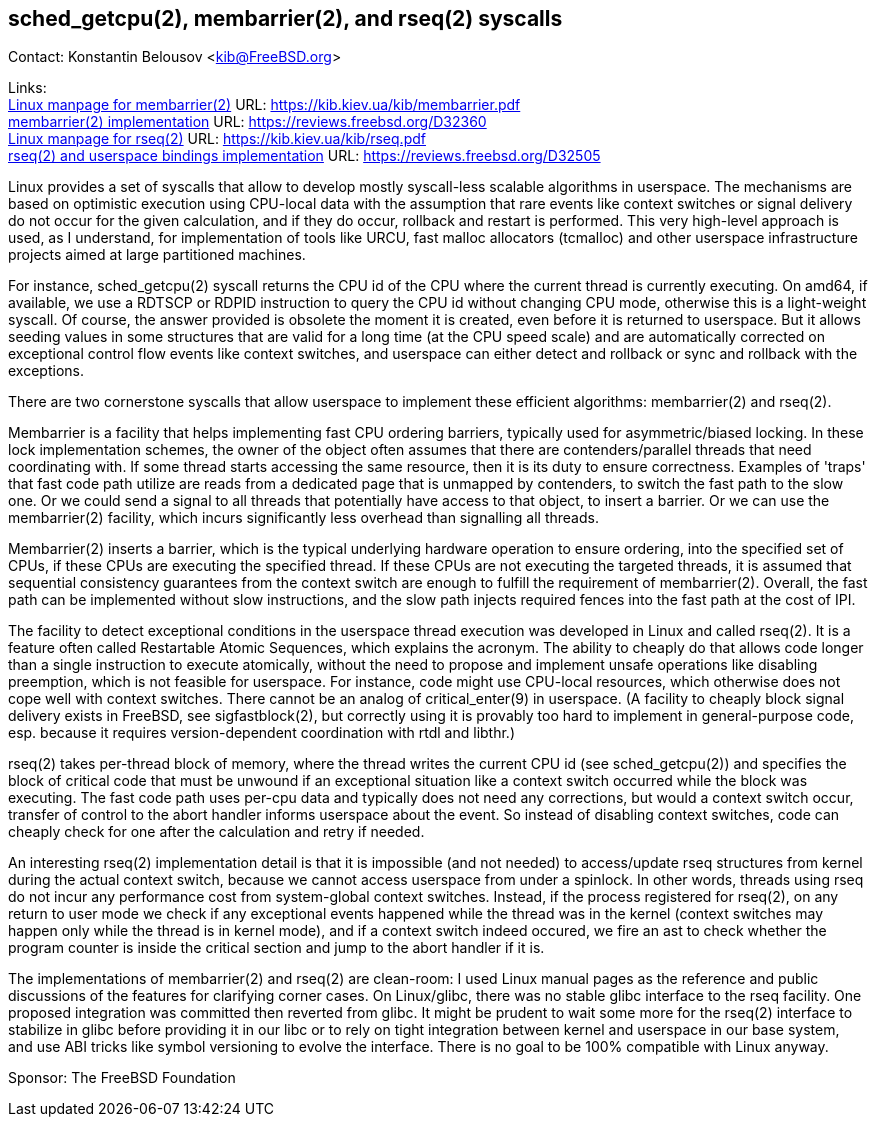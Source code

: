 == sched_getcpu(2), membarrier(2), and rseq(2) syscalls

Contact: Konstantin Belousov <kib@FreeBSD.org>

Links: +
link:https://kib.kiev.ua/kib/membarrier.pdf[Linux manpage for membarrier(2)] URL: link:https://kib.kiev.ua/kib/membarrier.pdf[https://kib.kiev.ua/kib/membarrier.pdf] +
link:https://reviews.freebsd.org/D32360[membarrier(2) implementation] URL: link:https://reviews.freebsd.org/D32360[https://reviews.freebsd.org/D32360] +
link:https://kib.kiev.ua/kib/rseq.pdf[Linux manpage for rseq(2)] URL: link:https://kib.kiev.ua/kib/rseq.pdf[https://kib.kiev.ua/kib/rseq.pdf] +
link:https://reviews.freebsd.org/D32505[rseq(2) and userspace bindings implementation] URL: link:https://reviews.freebsd.org/D32505[https://reviews.freebsd.org/D32505]

Linux provides a set of syscalls that allow to develop mostly
syscall-less scalable algorithms in userspace.  The mechanisms are
based on optimistic execution using CPU-local data with the assumption that
rare events like context switches or signal delivery do not occur
for the given calculation, and if they do occur, rollback and restart
is performed.  This very high-level approach is used, as I understand,
for implementation of tools like URCU, fast malloc allocators
(tcmalloc) and other userspace infrastructure projects aimed at
large partitioned machines.

For instance, sched_getcpu(2) syscall returns the CPU id of the CPU
where the current thread is currently executing.  On amd64, if
available, we use a RDTSCP or RDPID instruction to query the CPU id without
changing CPU mode, otherwise this is a light-weight syscall.  Of
course, the answer provided is obsolete the moment it is created,
even before it is returned to userspace.  But it allows seeding values
in some structures that are valid for a long time (at the
CPU speed scale) and are automatically corrected on exceptional
control flow events like context switches, and userspace can either detect
and rollback or sync and rollback with the exceptions.

There are two cornerstone syscalls that allow userspace to implement
these efficient algorithms: membarrier(2) and rseq(2).

Membarrier is a facility that helps implementing fast CPU ordering
barriers, typically used for asymmetric/biased locking.  In these lock
implementation schemes, the owner of the object often assumes that there
are contenders/parallel threads that need coordinating with.  If some
thread starts accessing the same resource, then it is its duty to
ensure correctness.  Examples of 'traps' that fast code path
utilize are reads from a dedicated page that is unmapped by contenders,
to switch the fast path to the slow one.  Or we could send a signal to all
threads that potentially have access to that object, to insert a
barrier.  Or we can use the membarrier(2) facility, which incurs
significantly less overhead than signalling all threads.

Membarrier(2) inserts a barrier, which is the typical underlying
hardware operation to ensure ordering, into the specified set of CPUs,
if these CPUs are executing the specified thread.  If these CPUs are not executing
the targeted threads, it is assumed that sequential consistency guarantees
from the context switch are enough to fulfill the requirement of
membarrier(2).  Overall, the fast path can be implemented without slow
instructions, and the slow path injects required fences into the fast path at
the cost of IPI.

The facility to detect exceptional conditions in the userspace thread
execution was developed in Linux and called rseq(2).  It is a feature
often called Restartable Atomic Sequences, which explains the acronym.
The ability to cheaply do that allows code longer than a single
instruction to execute atomically, without the need to propose and
implement unsafe operations like disabling preemption, which is not
feasible for userspace.  For instance, code might use CPU-local
resources, which otherwise does not cope well with context switches.
There cannot be an analog of critical_enter(9) in userspace.  (A
facility to cheaply block signal delivery exists in FreeBSD, see
sigfastblock(2), but correctly using it is provably too hard to
implement in general-purpose code, esp. because it requires
version-dependent coordination with rtdl and libthr.)

rseq(2) takes per-thread block of memory, where the thread writes the
current CPU id (see sched_getcpu(2)) and specifies the block of
critical code that must be unwound if an exceptional situation like a
context switch occurred while the block was executing.  The fast code
path uses per-cpu data and typically does not need any corrections,
but would a context switch occur, transfer of control to the abort
handler informs userspace about the event.  So instead of disabling
context switches, code can cheaply check for one after the calculation
and retry if needed.

An interesting rseq(2) implementation detail is that it is
impossible (and not needed) to access/update rseq structures from
kernel during the actual context switch, because we cannot access
userspace from under a spinlock.  In other words,
threads using rseq do not incur any performance cost from
system-global context switches.  Instead, if the process registered for
rseq(2), on any return to user mode we check if any exceptional
events happened while the thread was in the kernel (context switches may happen
only while the thread is in kernel mode), and if a context switch indeed
occured, we fire an ast to check whether the program counter is inside the
critical section and jump to the abort handler if it is.

The implementations of membarrier(2) and rseq(2) are clean-room: I used
Linux manual pages as the reference and public discussions of the
features for clarifying corner cases.  On Linux/glibc, there was no
stable glibc interface to the rseq facility.  One proposed integration was
committed then reverted from glibc.  It might be prudent to wait
some more for the rseq(2) interface to stabilize in glibc before providing
it in our libc or to rely on tight integration between kernel
and userspace in our base system, and use ABI tricks like symbol
versioning to evolve the interface.  There is no goal to be 100%
compatible with Linux anyway.

Sponsor: The FreeBSD Foundation
